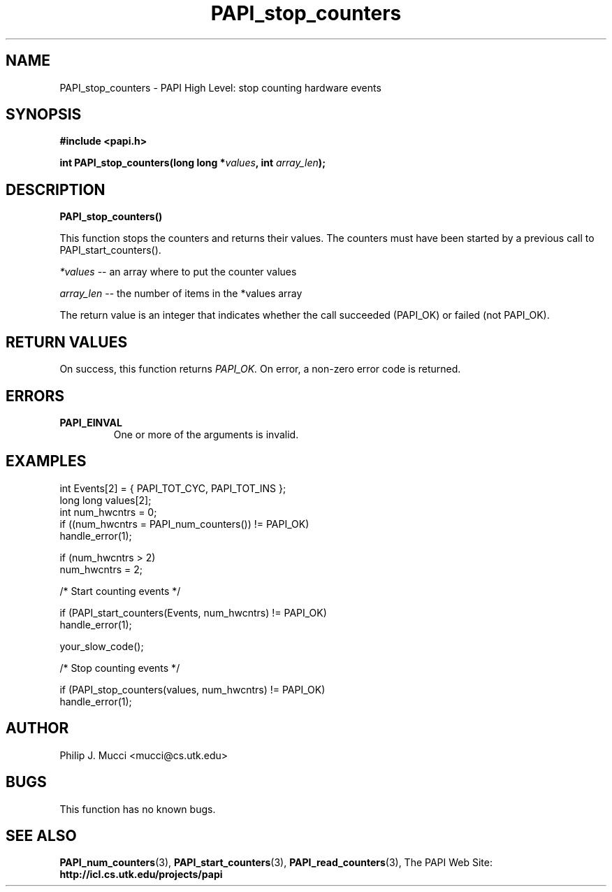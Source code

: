 .\" $Id$
.TH PAPI_stop_counters 3 "October, 2000" "PAPI Programmer's Manual" "PAPI"

.SH NAME
PAPI_stop_counters \- PAPI High Level: stop counting hardware events

.SH SYNOPSIS
.B #include <papi.h>

.BI "int\ PAPI_stop_counters(long long *" values ", int " array_len ");"

.SH DESCRIPTION
.LP
.B PAPI_stop_counters(\|)
.LP
This function stops the counters and returns their values. The
counters must have been started by a previous call to
PAPI_start_counters().
.LP
.I *values
-- an array where to put the counter values
.LP
.I array_len 
-- the number of items in the *values array
.LP
The return value is an integer that indicates whether the call
succeeded (PAPI_OK) or failed (not PAPI_OK).  

.SH RETURN VALUES
On success, this function returns
.I "PAPI_OK."
On error, a non-zero error code is returned.

.SH ERRORS
.TP
.B "PAPI_EINVAL"
One or more of the arguments is invalid.

.SH EXAMPLES
.nf
.if t .ft CW
  int Events[2] = { PAPI_TOT_CYC, PAPI_TOT_INS };
  long long values[2];
  int num_hwcntrs = 0;
	
  if ((num_hwcntrs = PAPI_num_counters()) != PAPI_OK)
    handle_error(1);

  if (num_hwcntrs > 2)
    num_hwcntrs = 2;

  /* Start counting events */

  if (PAPI_start_counters(Events, num_hwcntrs) != PAPI_OK)
    handle_error(1);

  your_slow_code();

  /* Stop counting events */

  if (PAPI_stop_counters(values, num_hwcntrs) != PAPI_OK)
    handle_error(1);
.if t .ft P
.fi

.SH AUTHOR
Philip J. Mucci <mucci@cs.utk.edu>

.SH BUGS
This function has no known bugs.

.SH SEE ALSO
.BR PAPI_num_counters "(3),"
.BR PAPI_start_counters "(3),"
.BR PAPI_read_counters "(3),"
The PAPI Web Site: 
.B http://icl.cs.utk.edu/projects/papi
